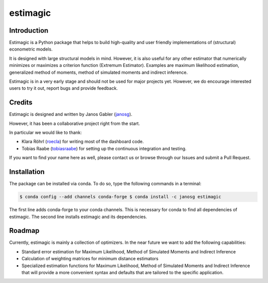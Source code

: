 =========
estimagic
=========

.. image:: https://img.shields.io/badge/License-BSD%203--Clause-orange.svg
    :target: https://opensource.org/licenses/BSD-3-Clause
    :alt: License

.. image:: https://readthedocs.org/projects/estimagic/badge/?version=master
    :target: https://estimagic.readthedocs.io/en/master/?badge=master
    :alt: Documentation Status

.. image:: https://dev.azure.com/OpenSourceEconomics/estimagic/_apis/build/status/OpenSourceEconomics.estimagic?branchName=master
    :target: https://dev.azure.com/OpenSourceEconomics/estimagic/_build/latest?definitionId=1&branchName=master


Introduction
============

Estimagic is a Python package that helps to build high-quality and user friendly
implementations of (structural) econometric models.

It is designed with large structural models in mind. However, it is also useful for any
other estimator that numerically minimizes or maximizes a criterion function (Extremum
Estimator). Examples are maximum likelihood estimation, generalized method of moments,
method of simulated moments and indirect inference.

Estimagic is in a very early stage and should not be used for major projects yet.
However, we do encourage interested users to try it out, report bugs and provide
feedback.


Credits
=======

Estimagic is designed and written by Janos Gabler (`janosg
<https://github.com/janosg>`_).

However, it has been a collaborative project right from the start.

In particular we would like to thank:

- Klara Röhrl (`roecla <https://github.com/roecla>`_) for writing most of the dashboard
  code.
- Tobias Raabe (`tobiasraabe <https://github.com/tobiasraabe>`_) for setting up the
  continuous integration and testing.

If you want to find your name here as well, please contact us or browse through our
Issues and submit a Pull Request.


Installation
============

The package can be installed via conda. To do so, type the following commands in a
terminal:

.. code-block:: bash

    $ conda config --add channels conda-forge $ conda install -c janosg estimagic

The first line adds conda-forge to your conda channels. This is necessary for conda to
find all dependencies of estimagic. The second line installs estimagic and its
dependencies.


Roadmap
=======

Currently, estimagic is mainly a collection of optimizers. In the near future we want to
add the following capabilities:

- Standard error estimation for Maximum Likelihood, Method of Simulated Moments and
  Indirect Inference
- Calculation of weighting matrices for minimum distance estimators
- Specialized estimation functions for Maximum Likelihood, Method of Simulated Moments
  and Indirect Inference that will provide a more convenient syntax and defaults that
  are tailored to the specific application.
